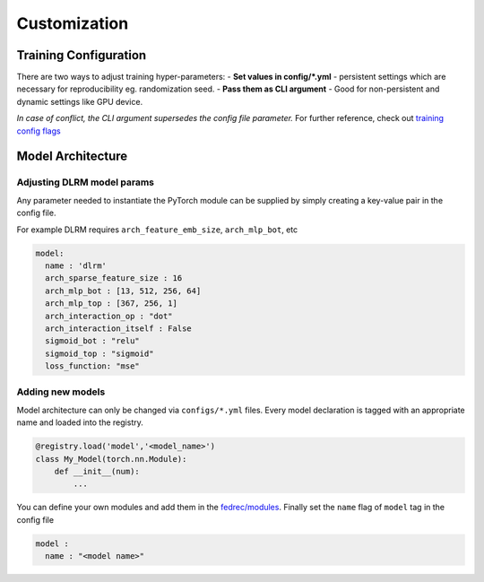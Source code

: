 Customization
=============

Training Configuration
----------------------

There are two ways to adjust training hyper-parameters:
- **Set values in config/*.yml** - persistent settings which are necessary for reproducibility eg. randomization seed.
- **Pass them as CLI argument** - Good for non-persistent and dynamic settings like GPU device.


*In case of conflict, the CLI argument supersedes the config file parameter.*
For further reference, check out `training config
flags <configs/flags.md>`__

Model Architecture
------------------

Adjusting DLRM model params
~~~~~~~~~~~~~~~~~~~~~~~~~~~

Any parameter needed to instantiate the PyTorch module can be supplied
by simply creating a key-value pair in the config file.

For example DLRM requires ``arch_feature_emb_size``, ``arch_mlp_bot``,
etc

.. code::

   model:
     name : 'dlrm'
     arch_sparse_feature_size : 16
     arch_mlp_bot : [13, 512, 256, 64]
     arch_mlp_top : [367, 256, 1]
     arch_interaction_op : "dot"
     arch_interaction_itself : False
     sigmoid_bot : "relu"
     sigmoid_top : "sigmoid"
     loss_function: "mse"

Adding new models
~~~~~~~~~~~~~~~~~

Model architecture can only be changed via ``configs/*.yml`` files.
Every model declaration is tagged with an appropriate name and loaded
into the registry.

.. code:: python

   @registry.load('model','<model_name>')
   class My_Model(torch.nn.Module):
       def __init__(num):
           ...

You can define your own modules and add them in the
`fedrec/modules <fedrec/modules>`__. Finally set the ``name`` flag of
``model`` tag in the config file

.. code::

   model :
     name : "<model name>"
